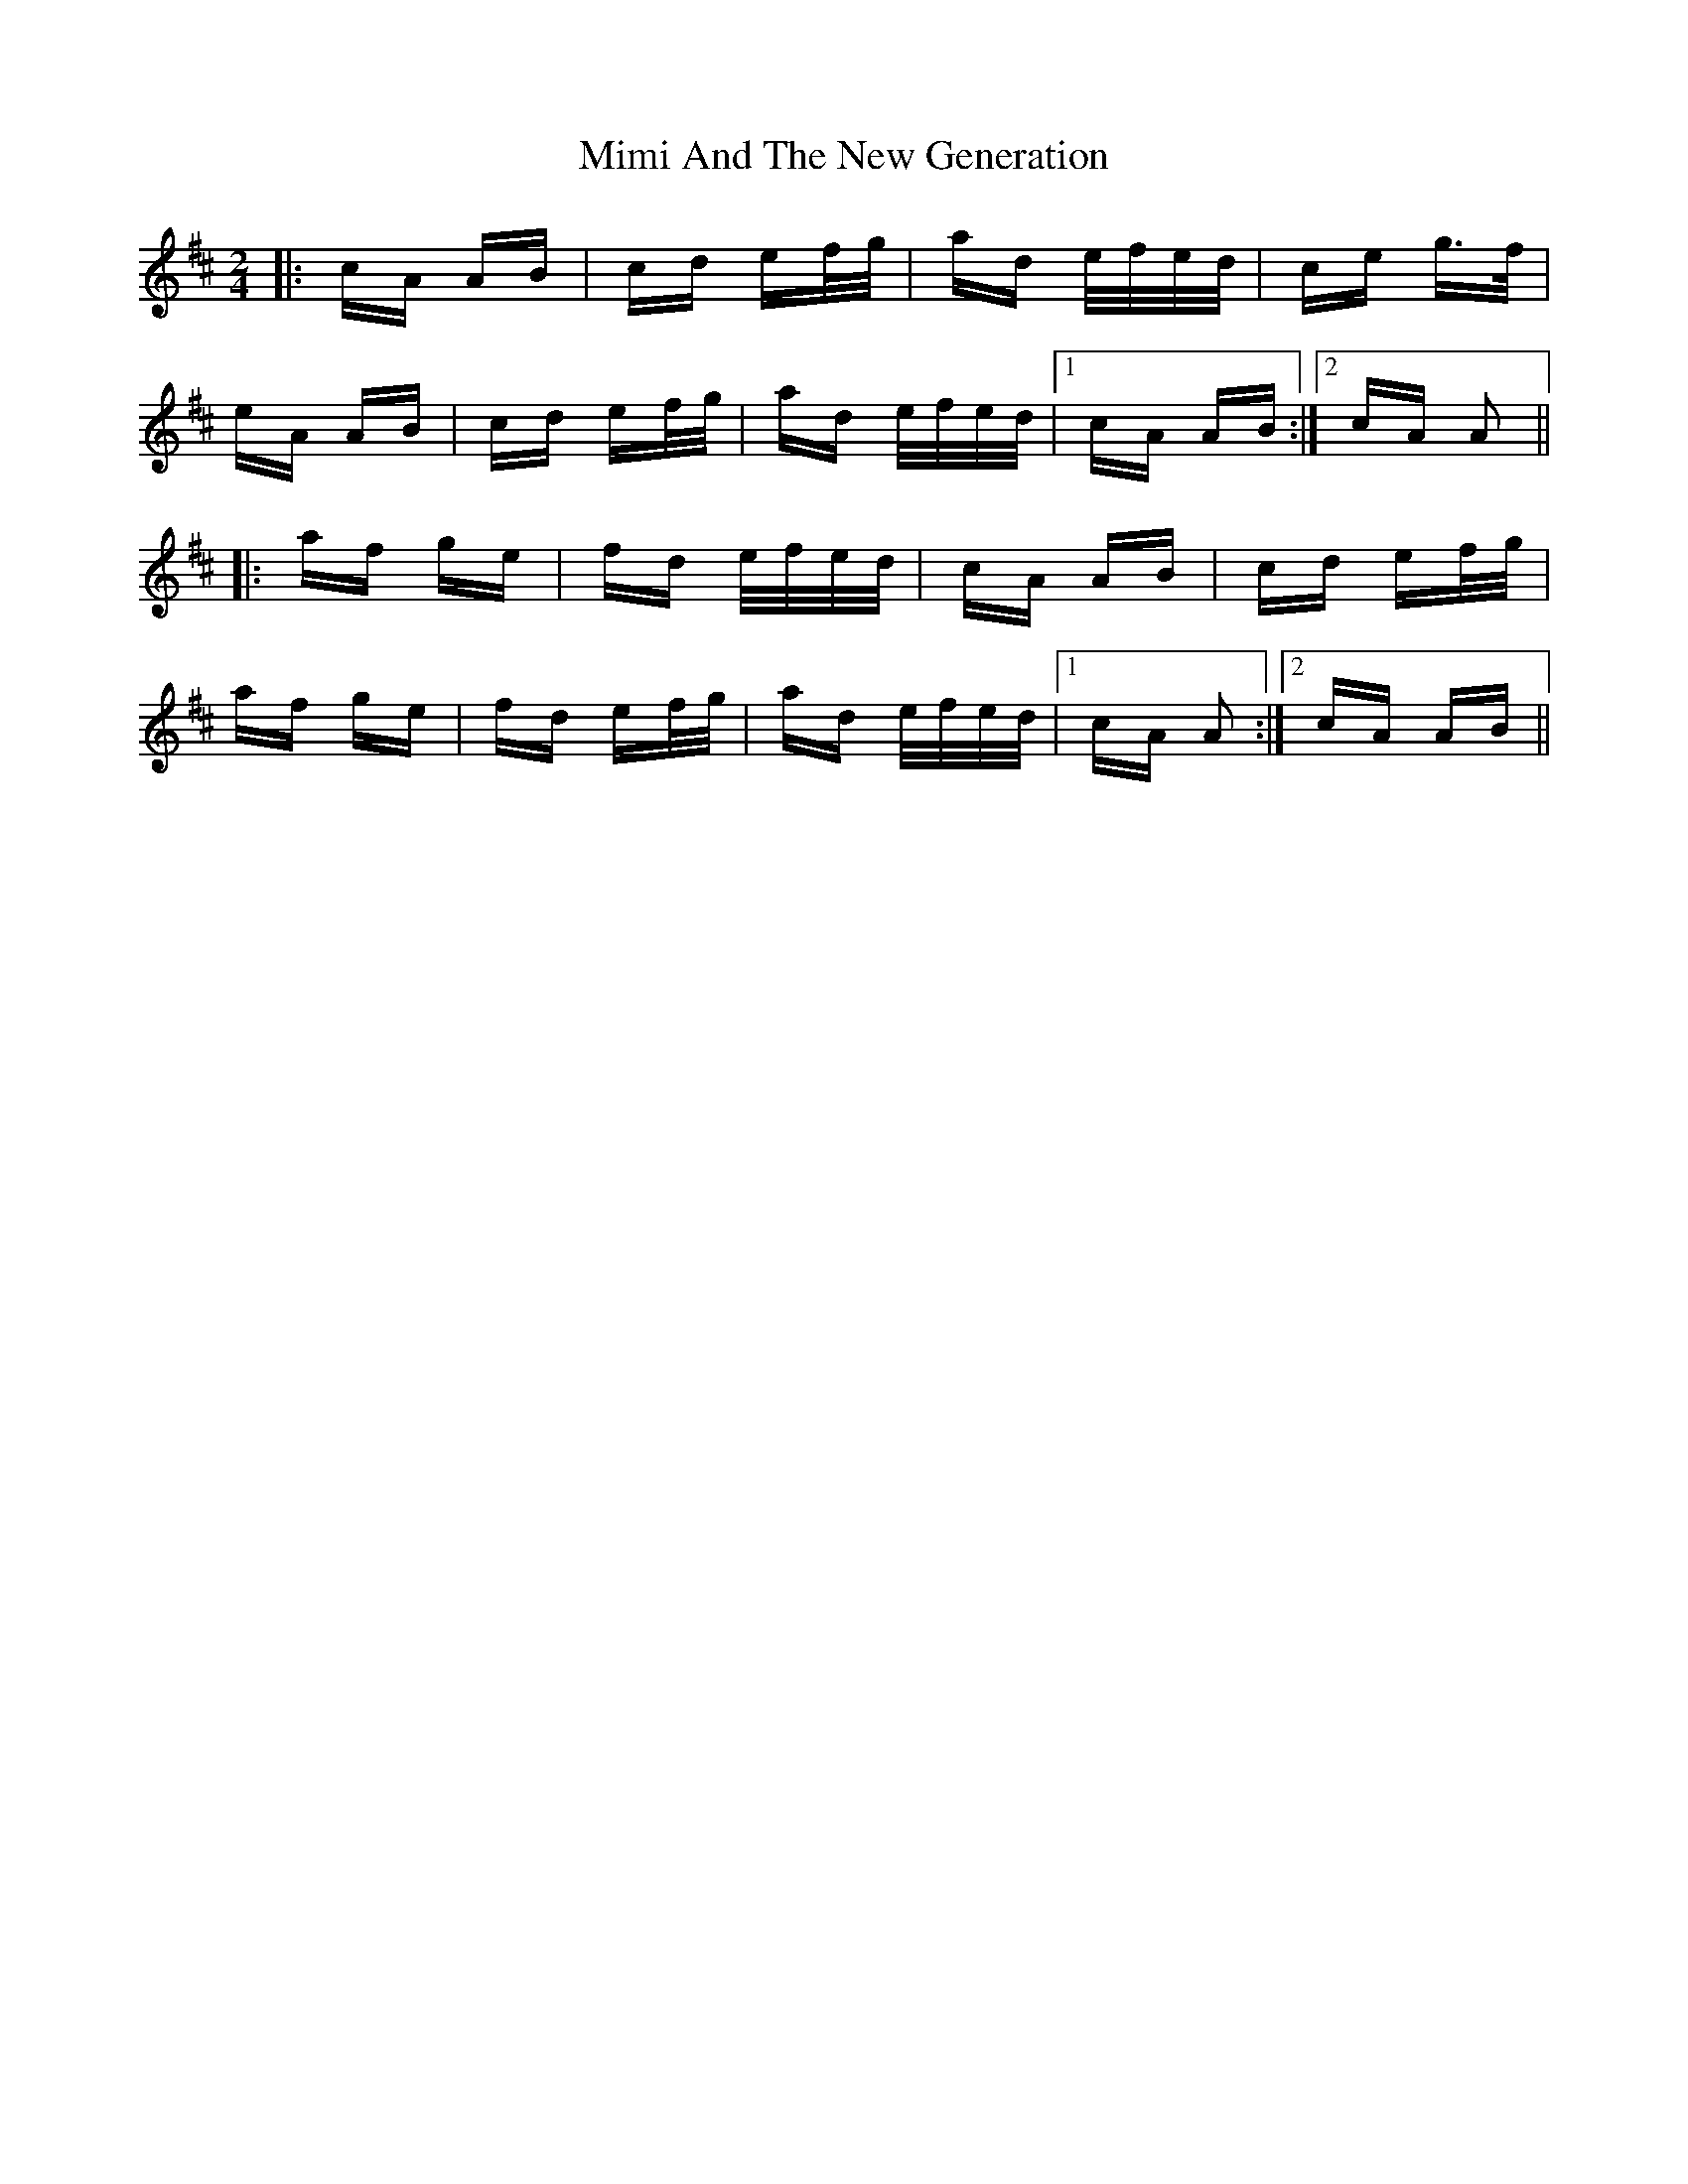 X: 26840
T: Mimi And The New Generation
R: polka
M: 2/4
K: Amixolydian
|:cA AB|cd ef/g/|ad e/f/e/d/|ce g>f|
eA AB|cd ef/g/|ad e/f/e/d/|1 cA AB:|2 cA A2||
|:af ge|fd e/f/e/d/|cA AB|cd ef/g/|
af ge|fd ef/g/|ad e/f/e/d/|1 cA A2:|2 cA AB||

